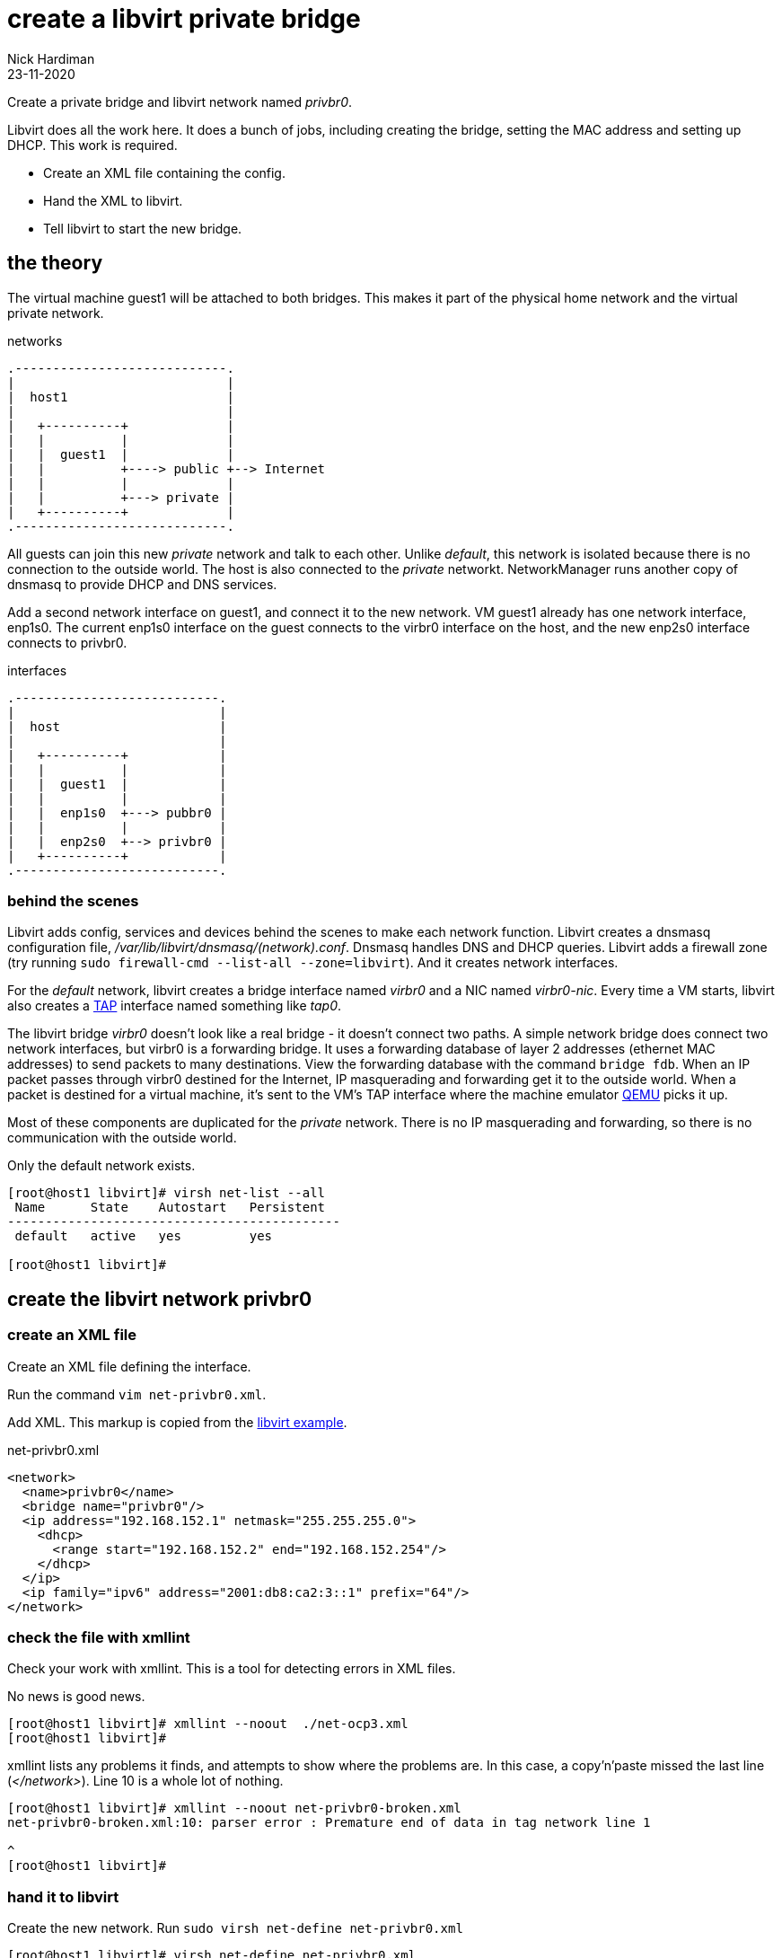 = create a libvirt private bridge
Nick Hardiman
:source-highlighter: highlight.js
:revdate: 23-11-2020


Create a private bridge and libvirt network named _privbr0_.

Libvirt does all the work here. 
It does a bunch of jobs, including creating the bridge, setting the MAC address and setting up DHCP. 
This work is required. 

* Create an XML file containing the config.
* Hand the XML to libvirt.
* Tell libvirt to start the new bridge. 

== the theory 

The virtual machine guest1 will be attached to both bridges. 
This makes it part of the physical home network and the virtual private network.


.networks 
....
.----------------------------.
|                            |
|  host1                     |
|                            |   
|   +----------+             |    
|   |          |             |
|   |  guest1  |             |  
|   |          +----> public +--> Internet  
|   |          |             |  
|   |          +---> private |   
|   +----------+             |
.----------------------------.  
....

All guests can join this new _private_ network and talk to each other.
Unlike _default_, this network is isolated because there is no connection to the outside world.
The host is also connected to the _private_ networkt. 
NetworkManager runs another copy of dnsmasq to provide DHCP and DNS services. 

Add a second network interface on guest1, and connect it to the new network. 
VM guest1 already has one network interface, enp1s0.
The current enp1s0 interface on the guest connects to the virbr0 interface on the host, and the new enp2s0 interface connects to privbr0.

.interfaces 
....
.---------------------------.
|                           |
|  host                     |
|                           |   
|   +----------+            |    
|   |          |            |
|   |  guest1  |            |  
|   |          |            |  
|   |  enp1s0  +---> pubbr0 | 
|   |          |            |  
|   |  enp2s0  +--> privbr0 |   
|   +----------+            |
.---------------------------.  
....


=== behind the scenes 

Libvirt adds config, services and devices behind the scenes to make each network function.
Libvirt creates a dnsmasq configuration file, _/var/lib/libvirt/dnsmasq/(network).conf_. 
Dnsmasq handles DNS and DHCP queries. 
Libvirt adds a firewall zone (try running ``sudo firewall-cmd --list-all --zone=libvirt``). 
And it creates network interfaces.

For the _default_ network, libvirt creates a bridge interface named _virbr0_ and a NIC named _virbr0-nic_. 
Every time a VM starts, libvirt also creates a https://en.wikipedia.org/wiki/TUN/TAP[TAP] interface named something like _tap0_.  

The libvirt bridge _virbr0_ doesn't look like a real bridge - it doesn't connect two paths. 
A simple network bridge does connect two network interfaces, but 
virbr0 is a forwarding bridge.
It uses a forwarding database of layer 2 addresses (ethernet MAC addresses) to send packets to many destinations. 
View the forwarding database with the command ``bridge fdb``.
When an IP packet passes through virbr0 destined for the Internet, IP masquerading and forwarding get it to the outside world. 
When a packet is destined for a virtual machine, it's sent to the VM's TAP interface where the machine emulator https://www.qemu.org/[QEMU] picks it up. 

Most of these components are duplicated for the _private_ network. 
There is no IP masquerading and forwarding, so there is no communication with the outside world. 

Only the default network exists.

[source,shell]
....
[root@host1 libvirt]# virsh net-list --all
 Name      State    Autostart   Persistent
--------------------------------------------
 default   active   yes         yes

[root@host1 libvirt]# 
....


== create the libvirt network privbr0

=== create an XML file

Create an XML file defining the interface. 

Run the command ``vim net-privbr0.xml``.

Add XML. 
This markup is copied from the 
https://libvirt.org/formatnetwork.html#examplesPrivate[libvirt example].

.net-privbr0.xml
[source,XML]
----
<network>
  <name>privbr0</name>
  <bridge name="privbr0"/>
  <ip address="192.168.152.1" netmask="255.255.255.0">
    <dhcp>
      <range start="192.168.152.2" end="192.168.152.254"/>
    </dhcp>
  </ip>
  <ip family="ipv6" address="2001:db8:ca2:3::1" prefix="64"/>
</network>
----


=== check the file with xmllint 

Check your work with xmllint. 
This is a tool for detecting errors in XML files. 

No news is good news. 

[source,shell]
----
[root@host1 libvirt]# xmllint --noout  ./net-ocp3.xml 
[root@host1 libvirt]# 
----

xmllint lists any problems it finds, and attempts to show where the problems are.   
In this case, a copy'n'paste missed the last line (_</network>_). 
Line 10 is a whole lot of nothing. 

[source,shell]
----
[root@host1 libvirt]# xmllint --noout net-privbr0-broken.xml 
net-privbr0-broken.xml:10: parser error : Premature end of data in tag network line 1

^
[root@host1 libvirt]# 
----


=== hand it to libvirt 

Create the new network. Run ``sudo virsh net-define net-privbr0.xml``

[source,shell]
....
[root@host1 libvirt]# virsh net-define net-privbr0.xml
Network privbr0 defined from net-privbr0.xml

[root@host1 libvirt]#  
....

The network is created and is persistent - it will still exist across reboots. 
But it is not in use.

[source,shell]
.... 
[root@host1 libvirt]# virsh net-list --all
 Name      State      Autostart   Persistent
----------------------------------------------
 default   active     yes         yes
 privbr0   inactive   no          yes

[root@host1 libvirt]# 
....

=== start the new network 

Set the new network to start on boot, and start it now. 

[source,shell]
....
[root@host1 libvirt]# virsh net-start privbr0
Network privbr0 started

[root@host1 libvirt]# virsh net-autostart privbr0
Network privbr0 marked as autostarted

[root@host1 libvirt]# 
[root@host1 libvirt]# virsh net-list --all
 Name      State    Autostart   Persistent
--------------------------------------------
 default   active   yes         yes
 privbr0   active   yes         yes

[root@host1 libvirt]# 
....


=== check interfaces 

Libvirt creates a new bridge. 
Two new interfaces appear on the host, *privbr0* and *privbr0-nic*.
There is no need to create a bridge manually using ``nmcli connection``, ``ip link`` or ``bridge link`` commands. 

[source,shell]
....
[nick@host1 ~]$ ip addr show
...
8: privbr0: <NO-CARRIER,BROADCAST,MULTICAST,UP> mtu 1500 qdisc noqueue state DOWN group default qlen 1000
    link/ether 52:54:00:23:0f:f9 brd ff:ff:ff:ff:ff:ff
    inet 192.168.152.1/24 brd 192.168.152.255 scope global privbr0
       valid_lft forever preferred_lft forever
    inet6 2001:db8:ca2:3::1/64 scope global 
       valid_lft forever preferred_lft forever
    inet6 fe80::5054:ff:fe23:ff9/64 scope link 
       valid_lft forever preferred_lft forever
9: privbr0-nic: <BROADCAST,MULTICAST> mtu 1500 qdisc fq_codel master privbr0 state DOWN group default qlen 1000
    link/ether 52:54:00:23:0f:f9 brd ff:ff:ff:ff:ff:ff
....


=== loosen permissions 

Only required for non-root? 

libvirt uses qemu to do the hard work, and qemu uses ACLs (Access Control Lists). 
It won't let anyone use the new _privbr0_ interface. 
Let the VMs use the new network by copying permissions for the current _virbr0_ interface. 
Permissions for _virbr0_ are set in qemu's config file. 

[source,shell]
....
[nick@host1 ~]$ cat /etc/qemu-kvm/bridge.conf 
allow virbr0
[nick@host1 ~]$ 
....

Add a similar line for the new bridge interface. 
[source,shell]
....
[nick@host1 ~]$ sudo sh -c 'echo "allow privbr0" >> /etc/qemu-kvm/bridge.conf'
[nick@host1 ~]$ 
....


